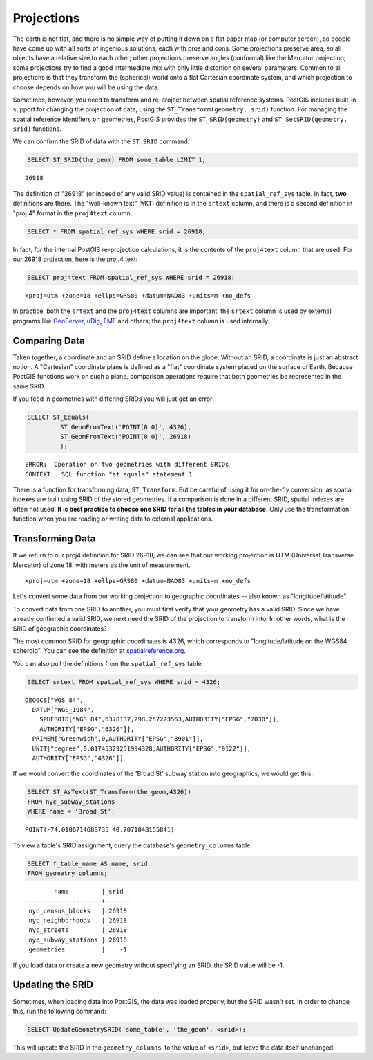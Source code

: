 .. _dataadmin.postgis.projection:

Projections
===========

The earth is not flat, and there is no simple way of putting it down on a flat paper map (or computer screen), so people have come up with all sorts of ingenious solutions, each with pros and cons. Some projections preserve area, so all objects have a relative size to each other; other projections preserve angles (conformal) like the Mercator projection; some projections try to find a good intermediate mix with only little distortion on several parameters. Common to all projections is that they transform the (spherical) world onto a flat Cartesian coordinate system, and which projection to choose depends on how you will be using the data.

Sometimes, however, you need to transform and re-project between spatial reference systems. PostGIS includes built-in support for changing the projection of data, using the ``ST_Transform(geometry, srid)`` function. For managing the spatial reference identifiers on geometries, PostGIS provides the ``ST_SRID(geometry)`` and ``ST_SetSRID(geometry, srid)`` functions.

We can confirm the SRID of data with the ``ST_SRID`` command:

.. code-block:: sql

   SELECT ST_SRID(the_geom) FROM some_table LIMIT 1;
  
::

  26918
  
The definition of "26918" (or indeed of any valid SRID value) is contained in the ``spatial_ref_sys`` table. In fact, **two** definitions are there. The "well-known text" (``WKT``) definition is in the ``srtext`` column, and there is a second definition in "proj.4" format in the ``proj4text`` column.

.. code-block:: sql

   SELECT * FROM spatial_ref_sys WHERE srid = 26918;
   
In fact, for the internal PostGIS re-projection calculations, it is the contents of the ``proj4text`` column that are used. For our 26918 projection, here is the proj.4 text:

.. code-block:: sql

  SELECT proj4text FROM spatial_ref_sys WHERE srid = 26918;
  
::

  +proj=utm +zone=18 +ellps=GRS80 +datum=NAD83 +units=m +no_defs 
  
In practice, both the ``srtext`` and the ``proj4text`` columns are important: the ``srtext`` column is used by external programs like `GeoServer <../../../geoserver>`_, `uDig <http://udig.refractions.net>`_, `FME <http://www.safe.com/>`_  and others; the ``proj4text`` column is used internally.

Comparing Data
--------------

Taken together, a coordinate and an SRID define a location on the globe. Without an SRID, a coordinate is just an abstract notion. A "Cartesian" coordinate plane is defined as a "flat" coordinate system placed on the surface of Earth. Because PostGIS functions work on such a plane, comparison operations require that both geometries be represented in the same SRID.

If you feed in geometries with differing SRIDs you will just get an error:

.. code-block:: sql

  SELECT ST_Equals(
           ST_GeomFromText('POINT(0 0)', 4326),
           ST_GeomFromText('POINT(0 0)', 26918)
           );

::

  ERROR:  Operation on two geometries with different SRIDs
  CONTEXT:  SQL function "st_equals" statement 1
  

There is a function for transforming data, ``ST_Transform``.  But be careful of using it for on-the-fly conversion, as spatial indexes are built using SRID of the stored geometries.  If a comparison is done in a different SRID, spatial indexes are often not used. **It is best practice to choose one SRID for all the tables in your database.** Only use the transformation function when you are reading or writing data to external applications.


Transforming Data
-----------------

If we return to our proj4 definition for SRID 26918, we can see that our working projection is UTM (Universal Transverse Mercator) of zone 18, with meters as the unit of measurement.

::

   +proj=utm +zone=18 +ellps=GRS80 +datum=NAD83 +units=m +no_defs 

Let's convert some data from our working projection to geographic coordinates -- also known as "longitude/latitude". 

To convert data from one SRID to another, you must first verify that your geometry has a valid SRID. Since we have already confirmed a valid SRID, we next need the SRID of the projection to transform into. In other words, what is the SRID of geographic coordinates?

The most common SRID for geographic coordinates is 4326, which corresponds to "longitude/latitude on the WGS84 spheroid". You can see the definition at `spatialreference.org <http://spatialreference.org/ref/epsg/4326/>`_.

You can also pull the definitions from the ``spatial_ref_sys`` table:

.. code-block:: sql

  SELECT srtext FROM spatial_ref_sys WHERE srid = 4326;
  
::

  GEOGCS["WGS 84",
    DATUM["WGS_1984",
      SPHEROID["WGS 84",6378137,298.257223563,AUTHORITY["EPSG","7030"]],
      AUTHORITY["EPSG","6326"]],
    PRIMEM["Greenwich",0,AUTHORITY["EPSG","8901"]],
    UNIT["degree",0.01745329251994328,AUTHORITY["EPSG","9122"]],
    AUTHORITY["EPSG","4326"]]

If we would convert the coordinates of the 'Broad St' subway station into geographics, we would get this:

.. code-block:: sql

  SELECT ST_AsText(ST_Transform(the_geom,4326)) 
  FROM nyc_subway_stations 
  WHERE name = 'Broad St';
  
::

  POINT(-74.0106714688735 40.7071048155841)

To view a table's SRID assignment, query the database's ``geometry_columns`` table.

.. code-block:: sql

  SELECT f_table_name AS name, srid 
  FROM geometry_columns;
  
::

          name         | srid  
  ---------------------+-------
   nyc_census_blocks   | 26918
   nyc_neighborhoods   | 26918
   nyc_streets         | 26918
   nyc_subway_stations | 26918
   geometries          |    -1

If you load data or create a new geometry without specifying an SRID, the SRID value will be -1.

  
Updating the SRID
-----------------

Sometimes, when loading data into PostGIS, the data was loaded properly, but the SRID wasn't set.  In order to change this, run the following command:

.. code-block:: sql

  SELECT UpdateGeometrySRID('some_table', 'the_geom', <srid>);

This will update the SRID in the ``geometry_columns``, to the value of ``<srid>``, but leave the data itself unchanged.